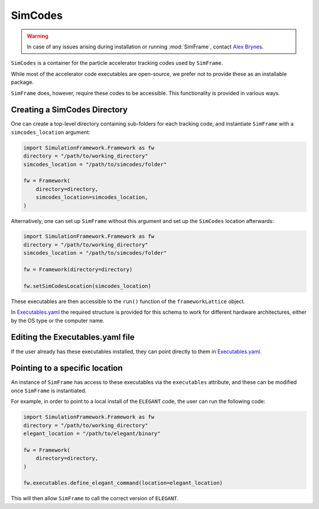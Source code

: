 .. _simcodes:

SimCodes
=============

.. warning::
    | In case of any issues arising during installation or running :mod:`SimFrame`, contact `Alex Brynes <mailto:alexander.brynes@stfc.ac.uk>`_.

``SimCodes`` is a container for the particle accelerator tracking codes used by ``SimFrame``.

While most of the accelerator code executables are open-source, we prefer not to provide these as an installable
package.

``SimFrame`` does, however, require these codes to be accessible. This functionality is provided in various ways.

Creating a SimCodes Directory
-----------------------------

One can create a top-level directory containing sub-folders for each tracking code, and instantiate ``SimFrame``
with a ``simcodes_location`` argument:

.. code-block:: python

    import SimulationFramework.Framework as fw
    directory = "/path/to/working_directory"
    simcodes_location = "/path/to/simcodes/folder"

    fw = Framework(
        directory=directory,
        simcodes_location=simcodes_location,
    )

Alternatively, one can set up ``SimFrame`` without this argument and set up the ``SimCodes`` location afterwards:

.. code-block:: python

    import SimulationFramework.Framework as fw
    directory = "/path/to/working_directory"
    simcodes_location = "/path/to/simcodes/folder"

    fw = Framework(directory=directory)

    fw.setSimCodesLocation(simcodes_location)

These executables are then accessible to the ``run()`` function of the ``frameworkLattice`` object.

In `Executables.yaml <../../SimulationFramework/Executables.yaml>`_ the required structure is provided for this
schema to work for different hardware architectures, either by the OS type or the computer name.

Editing the Executables.yaml file
---------------------------------

If the user already has these executables installed, they can point directly to them in
`Executables.yaml <../../SimulationFramework/Executables.yaml>`_.

Pointing to a specific location
-------------------------------

An instance of ``SimFrame`` has access to these executables via the ``executables`` attribute, and these
can be modified once ``SimFrame`` is instantiated.

For example, in order to point to a local install of the ``ELEGANT`` code, the user can run the following code:

.. code-block:: python

    import SimulationFramework.Framework as fw
    directory = "/path/to/working_directory"
    elegant_location = "/path/to/elegant/binary"

    fw = Framework(
        directory=directory,
    )

    fw.executables.define_elegant_command(location=elegant_location)

This will then allow ``SimFrame`` to call the correct version of ``ELEGANT``.